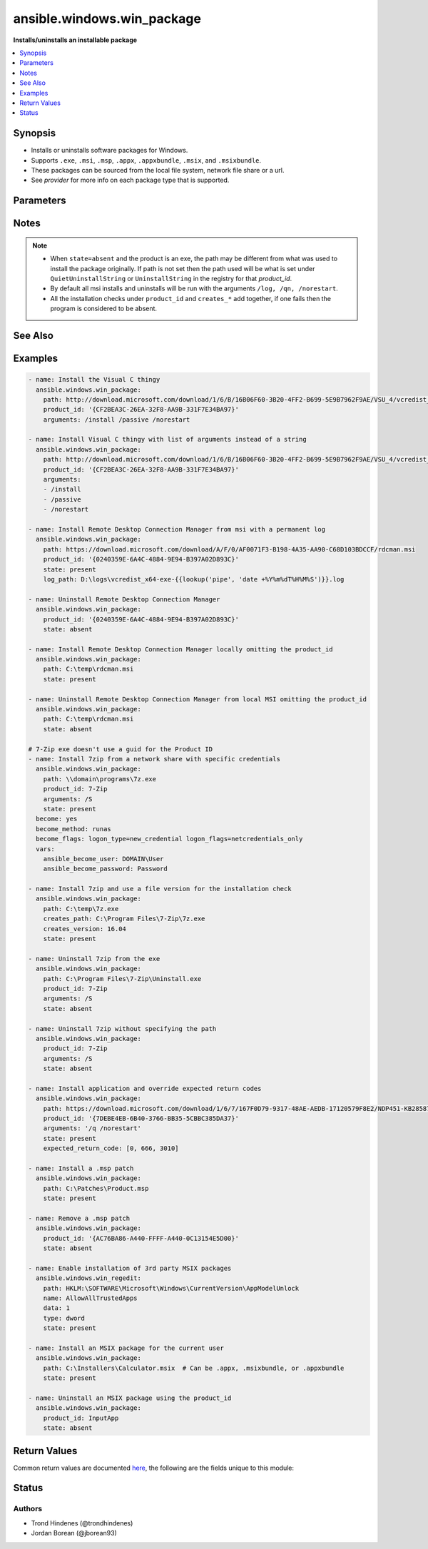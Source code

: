 .. _ansible.windows.win_package_module:


***************************
ansible.windows.win_package
***************************

**Installs/uninstalls an installable package**



.. contents::
   :local:
   :depth: 1


Synopsis
--------
- Installs or uninstalls software packages for Windows.
- Supports ``.exe``, ``.msi``, ``.msp``, ``.appx``, ``.appxbundle``, ``.msix``, and ``.msixbundle``.
- These packages can be sourced from the local file system, network file share or a url.
- See *provider* for more info on each package type that is supported.




Parameters
----------

.. raw:: html

    <table  border=0 cellpadding=0 class="documentation-table">
        <tr>
            <th colspan="1">Parameter</th>
            <th>Choices/<font color="blue">Defaults</font></th>
            <th width="100%">Comments</th>
        </tr>
            <tr>
                <td colspan="1">
                    <div class="ansibleOptionAnchor" id="parameter-"></div>
                    <b>arguments</b>
                    <a class="ansibleOptionLink" href="#parameter-" title="Permalink to this option"></a>
                    <div style="font-size: small">
                        <span style="color: purple">raw</span>
                    </div>
                </td>
                <td>
                </td>
                <td>
                        <div>Any arguments the installer needs to either install or uninstall the package.</div>
                        <div>If the package is an MSI do not supply the <code>/qn</code>, <code>/log</code> or <code>/norestart</code> arguments.</div>
                        <div>This is only used for the <code>msi</code>, <code>msp</code>, and <code>registry</code> providers.</div>
                        <div>Can be a list of arguments and the module will escape the arguments as necessary, it is recommended to use a string when dealing with MSI packages due to the unique escaping issues with msiexec.</div>
                </td>
            </tr>
            <tr>
                <td colspan="1">
                    <div class="ansibleOptionAnchor" id="parameter-"></div>
                    <b>chdir</b>
                    <a class="ansibleOptionLink" href="#parameter-" title="Permalink to this option"></a>
                    <div style="font-size: small">
                        <span style="color: purple">path</span>
                    </div>
                </td>
                <td>
                </td>
                <td>
                        <div>Set the specified path as the current working directory before installing or uninstalling a package.</div>
                        <div>This is only used for the <code>msi</code>, <code>msp</code>, and <code>registry</code> providers.</div>
                </td>
            </tr>
            <tr>
                <td colspan="1">
                    <div class="ansibleOptionAnchor" id="parameter-"></div>
                    <b>client_cert</b>
                    <a class="ansibleOptionLink" href="#parameter-" title="Permalink to this option"></a>
                    <div style="font-size: small">
                        <span style="color: purple">string</span>
                    </div>
                </td>
                <td>
                </td>
                <td>
                        <div>The path to the client certificate (.pfx) that is used for X509 authentication. This path can either be the path to the <code>pfx</code> on the filesystem or the PowerShell certificate path <code>Cert:\CurrentUser\My\&lt;thumbprint&gt;</code>.</div>
                        <div>The WinRM connection must be authenticated with <code>CredSSP</code> or <code>become</code> is used on the task if the certificate file is not password protected.</div>
                        <div>Other authentication types can set <em>client_cert_password</em> when the cert is password protected.</div>
                </td>
            </tr>
            <tr>
                <td colspan="1">
                    <div class="ansibleOptionAnchor" id="parameter-"></div>
                    <b>client_cert_password</b>
                    <a class="ansibleOptionLink" href="#parameter-" title="Permalink to this option"></a>
                    <div style="font-size: small">
                        <span style="color: purple">string</span>
                    </div>
                </td>
                <td>
                </td>
                <td>
                        <div>The password for <em>client_cert</em> if the cert is password protected.</div>
                </td>
            </tr>
            <tr>
                <td colspan="1">
                    <div class="ansibleOptionAnchor" id="parameter-"></div>
                    <b>creates_path</b>
                    <a class="ansibleOptionLink" href="#parameter-" title="Permalink to this option"></a>
                    <div style="font-size: small">
                        <span style="color: purple">path</span>
                    </div>
                </td>
                <td>
                </td>
                <td>
                        <div>Will check the existence of the path specified and use the result to determine whether the package is already installed.</div>
                        <div>You can use this in conjunction with <code>product_id</code> and other <code>creates_*</code>.</div>
                </td>
            </tr>
            <tr>
                <td colspan="1">
                    <div class="ansibleOptionAnchor" id="parameter-"></div>
                    <b>creates_service</b>
                    <a class="ansibleOptionLink" href="#parameter-" title="Permalink to this option"></a>
                    <div style="font-size: small">
                        <span style="color: purple">string</span>
                    </div>
                </td>
                <td>
                </td>
                <td>
                        <div>Will check the existing of the service specified and use the result to determine whether the package is already installed.</div>
                        <div>You can use this in conjunction with <code>product_id</code> and other <code>creates_*</code>.</div>
                </td>
            </tr>
            <tr>
                <td colspan="1">
                    <div class="ansibleOptionAnchor" id="parameter-"></div>
                    <b>creates_version</b>
                    <a class="ansibleOptionLink" href="#parameter-" title="Permalink to this option"></a>
                    <div style="font-size: small">
                        <span style="color: purple">string</span>
                    </div>
                </td>
                <td>
                </td>
                <td>
                        <div>Will check the file version property of the file at <code>creates_path</code> and use the result to determine whether the package is already installed.</div>
                        <div><code>creates_path</code> MUST be set and is a file.</div>
                        <div>You can use this in conjunction with <code>product_id</code> and other <code>creates_*</code>.</div>
                </td>
            </tr>
            <tr>
                <td colspan="1">
                    <div class="ansibleOptionAnchor" id="parameter-"></div>
                    <b>expected_return_code</b>
                    <a class="ansibleOptionLink" href="#parameter-" title="Permalink to this option"></a>
                    <div style="font-size: small">
                        <span style="color: purple">list</span>
                         / <span style="color: purple">elements=integer</span>
                    </div>
                </td>
                <td>
                        <b>Default:</b><br/><div style="color: blue">[0, 3010]</div>
                </td>
                <td>
                        <div>One or more return codes from the package installation that indicates success.</div>
                        <div>The return codes are read as a signed integer, any values greater than 2147483647 need to be represented as the signed equivalent, i.e. <code>4294967295</code> is <code>-1</code>.</div>
                        <div>To convert a unsigned number to the signed equivalent you can run &quot;[Int32](&quot;0x{0:X}&quot; -f ([UInt32]3221225477))&quot;.</div>
                        <div>A return code of <code>3010</code> usually means that a reboot is required, the <code>reboot_required</code> return value is set if the return code is <code>3010</code>.</div>
                        <div>This is only used for the <code>msi</code>, <code>msp</code>, and <code>registry</code> providers.</div>
                </td>
            </tr>
            <tr>
                <td colspan="1">
                    <div class="ansibleOptionAnchor" id="parameter-"></div>
                    <b>follow_redirects</b>
                    <a class="ansibleOptionLink" href="#parameter-" title="Permalink to this option"></a>
                    <div style="font-size: small">
                        <span style="color: purple">string</span>
                    </div>
                </td>
                <td>
                        <ul style="margin: 0; padding: 0"><b>Choices:</b>
                                    <li>all</li>
                                    <li>none</li>
                                    <li><div style="color: blue"><b>safe</b>&nbsp;&larr;</div></li>
                        </ul>
                </td>
                <td>
                        <div>Whether or the module should follow redirects.</div>
                        <div><code>all</code> will follow all redirect.</div>
                        <div><code>none</code> will not follow any redirect.</div>
                        <div><code>safe</code> will follow only &quot;safe&quot; redirects, where &quot;safe&quot; means that the client is only doing a <code>GET</code> or <code>HEAD</code> on the URI to which it is being redirected.</div>
                        <div>When following a redirected URL, the <code>Authorization</code> header and any credentials set will be dropped and not redirected.</div>
                </td>
            </tr>
            <tr>
                <td colspan="1">
                    <div class="ansibleOptionAnchor" id="parameter-"></div>
                    <b>force_basic_auth</b>
                    <a class="ansibleOptionLink" href="#parameter-" title="Permalink to this option"></a>
                    <div style="font-size: small">
                        <span style="color: purple">boolean</span>
                    </div>
                </td>
                <td>
                        <ul style="margin: 0; padding: 0"><b>Choices:</b>
                                    <li><div style="color: blue"><b>no</b>&nbsp;&larr;</div></li>
                                    <li>yes</li>
                        </ul>
                </td>
                <td>
                        <div>By default the authentication header is only sent when a webservice responses to an initial request with a 401 status. Since some basic auth services do not properly send a 401, logins will fail.</div>
                        <div>This option forces the sending of the Basic authentication header upon the original request.</div>
                </td>
            </tr>
            <tr>
                <td colspan="1">
                    <div class="ansibleOptionAnchor" id="parameter-"></div>
                    <b>headers</b>
                    <a class="ansibleOptionLink" href="#parameter-" title="Permalink to this option"></a>
                    <div style="font-size: small">
                        <span style="color: purple">dictionary</span>
                    </div>
                </td>
                <td>
                </td>
                <td>
                        <div>Extra headers to set on the request.</div>
                        <div>This should be a dictionary where the key is the header name and the value is the value for that header.</div>
                </td>
            </tr>
            <tr>
                <td colspan="1">
                    <div class="ansibleOptionAnchor" id="parameter-"></div>
                    <b>http_agent</b>
                    <a class="ansibleOptionLink" href="#parameter-" title="Permalink to this option"></a>
                    <div style="font-size: small">
                        <span style="color: purple">string</span>
                    </div>
                </td>
                <td>
                        <b>Default:</b><br/><div style="color: blue">"ansible-httpget"</div>
                </td>
                <td>
                        <div>Header to identify as, generally appears in web server logs.</div>
                        <div>This is set to the <code>User-Agent</code> header on a HTTP request.</div>
                </td>
            </tr>
            <tr>
                <td colspan="1">
                    <div class="ansibleOptionAnchor" id="parameter-"></div>
                    <b>log_path</b>
                    <a class="ansibleOptionLink" href="#parameter-" title="Permalink to this option"></a>
                    <div style="font-size: small">
                        <span style="color: purple">path</span>
                    </div>
                </td>
                <td>
                </td>
                <td>
                        <div>Specifies the path to a log file that is persisted after a package is installed or uninstalled.</div>
                        <div>This is only used for the <code>msi</code> or <code>msp</code> provider.</div>
                        <div>When omitted, a temporary log file is used instead for those providers.</div>
                        <div>This is only valid for MSI files, use <code>arguments</code> for the <code>registry</code> provider.</div>
                </td>
            </tr>
            <tr>
                <td colspan="1">
                    <div class="ansibleOptionAnchor" id="parameter-"></div>
                    <b>maximum_redirection</b>
                    <a class="ansibleOptionLink" href="#parameter-" title="Permalink to this option"></a>
                    <div style="font-size: small">
                        <span style="color: purple">integer</span>
                    </div>
                </td>
                <td>
                        <b>Default:</b><br/><div style="color: blue">50</div>
                </td>
                <td>
                        <div>Specify how many times the module will redirect a connection to an alternative URI before the connection fails.</div>
                        <div>If set to <code>0</code> or <em>follow_redirects</em> is set to <code>none</code>, or <code>safe</code> when not doing a <code>GET</code> or <code>HEAD</code> it prevents all redirection.</div>
                </td>
            </tr>
            <tr>
                <td colspan="1">
                    <div class="ansibleOptionAnchor" id="parameter-"></div>
                    <b>password</b>
                    <a class="ansibleOptionLink" href="#parameter-" title="Permalink to this option"></a>
                    <div style="font-size: small">
                        <span style="color: purple">string</span>
                    </div>
                </td>
                <td>
                </td>
                <td>
                        <div>The password for <code>user_name</code>, must be set when <code>user_name</code> is.</div>
                        <div>This option is deprecated in favour of using become, see examples for more information. Will be removed on the major release after <code>2022-07-01</code>.</div>
                        <div style="font-size: small; color: darkgreen"><br/>aliases: user_password</div>
                </td>
            </tr>
            <tr>
                <td colspan="1">
                    <div class="ansibleOptionAnchor" id="parameter-"></div>
                    <b>path</b>
                    <a class="ansibleOptionLink" href="#parameter-" title="Permalink to this option"></a>
                    <div style="font-size: small">
                        <span style="color: purple">string</span>
                    </div>
                </td>
                <td>
                </td>
                <td>
                        <div>Location of the package to be installed or uninstalled.</div>
                        <div>This package can either be on the local file system, network share or a url.</div>
                        <div>When <code>state=present</code>, <code>product_id</code> is not set and the path is a URL, this file will always be downloaded to a temporary directory for idempotency checks, otherwise the file will only be downloaded if the package has not been installed based on the <code>product_id</code> checks.</div>
                        <div>If <code>state=present</code> then this value MUST be set.</div>
                        <div>If <code>state=absent</code> then this value does not need to be set if <code>product_id</code> is.</div>
                </td>
            </tr>
            <tr>
                <td colspan="1">
                    <div class="ansibleOptionAnchor" id="parameter-"></div>
                    <b>product_id</b>
                    <a class="ansibleOptionLink" href="#parameter-" title="Permalink to this option"></a>
                    <div style="font-size: small">
                        <span style="color: purple">string</span>
                    </div>
                </td>
                <td>
                </td>
                <td>
                        <div>The product id of the installed packaged.</div>
                        <div>This is used for checking whether the product is already installed and getting the uninstall information if <code>state=absent</code>.</div>
                        <div>For msi packages, this is the <code>ProductCode</code> (GUID) of the package. This can be found under the same registry paths as the <code>registry</code> provider.</div>
                        <div>For msp packages, this is the <code>PatchCode</code> (GUID) of the package which can found under the <code>Details -&gt; Revision number</code> of the file&#x27;s properties.</div>
                        <div>For msix packages, this is the <code>Name</code> or <code>PackageFullName</code> of the package found under the <code>Get-AppxPackage</code> cmdlet.</div>
                        <div>For registry (exe) packages, this is the registry key name under the registry paths specified in <em>provider</em>.</div>
                        <div>This value is ignored if <code>path</code> is set to a local accesible file path and the package is not an <code>exe</code>.</div>
                        <div>This SHOULD be set when the package is an <code>exe</code>, or the path is a url or a network share and credential delegation is not being used. The <code>creates_*</code> options can be used instead but is not recommended.</div>
                        <div>The alias <em>productid</em> is deprecated and will be removed on the major release after <code>2022-07-01</code>.</div>
                        <div style="font-size: small; color: darkgreen"><br/>aliases: productid</div>
                </td>
            </tr>
            <tr>
                <td colspan="1">
                    <div class="ansibleOptionAnchor" id="parameter-"></div>
                    <b>provider</b>
                    <a class="ansibleOptionLink" href="#parameter-" title="Permalink to this option"></a>
                    <div style="font-size: small">
                        <span style="color: purple">string</span>
                    </div>
                </td>
                <td>
                        <ul style="margin: 0; padding: 0"><b>Choices:</b>
                                    <li><div style="color: blue"><b>auto</b>&nbsp;&larr;</div></li>
                                    <li>msi</li>
                                    <li>msix</li>
                                    <li>msp</li>
                                    <li>registry</li>
                        </ul>
                </td>
                <td>
                        <div>Set the package provider to use when searching for a package.</div>
                        <div>The <code>auto</code> provider will select the proper provider if <em>path</em> otherwise it scans all the other providers based on the <em>product_id</em>.</div>
                        <div>The <code>msi</code> provider scans for MSI packages installed on a machine wide and current user context based on the <code>ProductCode</code> of the MSI.</div>
                        <div>The <code>msix</code> provider is used to install <code>.appx</code>, <code>.msix</code>, <code>.appxbundle</code>, or <code>.msixbundle</code> packages. These packages are only installed or removed on the current use. The host must be set to allow sideloaded apps or in developer mode. See the examples for how to enable this. If a package is already installed but <code>path</code> points to an updated package, this will be installed over the top of the existing one.</div>
                        <div>The <code>msp</code> provider scans for all MSP patches installed on a machine wide and current user context based on the <code>PatchCode</code> of the MSP. A <code>msp</code> will be applied or removed on all <code>msi</code> products that it applies to and is installed. If the patch is obsoleted or superseded then no action will be taken.</div>
                        <div>The <code>registry</code> provider is used for traditional <code>exe</code> installers and uses the following registry path to determine if a product was installed; <code>HKLM:\Software\Microsoft\Windows\CurrentVersion\Uninstall</code>, <code>HKLM:\Software\Wow6432Node\Microsoft\Windows\CurrentVersion\Uninstall</code>, <code>HKCU:\Software\Microsoft\Windows\CurrentVersion\Uninstall</code>, and <code>HKCU:\Software\Wow6432Node\Microsoft\Windows\CurrentVersion\Uninstall</code>.</div>
                </td>
            </tr>
            <tr>
                <td colspan="1">
                    <div class="ansibleOptionAnchor" id="parameter-"></div>
                    <b>proxy_password</b>
                    <a class="ansibleOptionLink" href="#parameter-" title="Permalink to this option"></a>
                    <div style="font-size: small">
                        <span style="color: purple">string</span>
                    </div>
                </td>
                <td>
                </td>
                <td>
                        <div>The password for <em>proxy_username</em>.</div>
                </td>
            </tr>
            <tr>
                <td colspan="1">
                    <div class="ansibleOptionAnchor" id="parameter-"></div>
                    <b>proxy_url</b>
                    <a class="ansibleOptionLink" href="#parameter-" title="Permalink to this option"></a>
                    <div style="font-size: small">
                        <span style="color: purple">string</span>
                    </div>
                </td>
                <td>
                </td>
                <td>
                        <div>An explicit proxy to use for the request.</div>
                        <div>By default, the request will use the IE defined proxy unless <em>use_proxy</em> is set to <code>no</code>.</div>
                </td>
            </tr>
            <tr>
                <td colspan="1">
                    <div class="ansibleOptionAnchor" id="parameter-"></div>
                    <b>proxy_use_default_credential</b>
                    <a class="ansibleOptionLink" href="#parameter-" title="Permalink to this option"></a>
                    <div style="font-size: small">
                        <span style="color: purple">boolean</span>
                    </div>
                </td>
                <td>
                        <ul style="margin: 0; padding: 0"><b>Choices:</b>
                                    <li><div style="color: blue"><b>no</b>&nbsp;&larr;</div></li>
                                    <li>yes</li>
                        </ul>
                </td>
                <td>
                        <div>Uses the current user&#x27;s credentials when authenticating with a proxy host protected with <code>NTLM</code>, <code>Kerberos</code>, or <code>Negotiate</code> authentication.</div>
                        <div>Proxies that use <code>Basic</code> auth will still require explicit credentials through the <em>proxy_username</em> and <em>proxy_password</em> options.</div>
                        <div>The module will only have access to the user&#x27;s credentials if using <code>become</code> with a password, you are connecting with SSH using a password, or connecting with WinRM using <code>CredSSP</code> or <code>Kerberos with delegation</code>.</div>
                        <div>If not using <code>become</code> or a different auth method to the ones stated above, there will be no default credentials available and no proxy authentication will occur.</div>
                </td>
            </tr>
            <tr>
                <td colspan="1">
                    <div class="ansibleOptionAnchor" id="parameter-"></div>
                    <b>proxy_username</b>
                    <a class="ansibleOptionLink" href="#parameter-" title="Permalink to this option"></a>
                    <div style="font-size: small">
                        <span style="color: purple">string</span>
                    </div>
                </td>
                <td>
                </td>
                <td>
                        <div>The username to use for proxy authentication.</div>
                </td>
            </tr>
            <tr>
                <td colspan="1">
                    <div class="ansibleOptionAnchor" id="parameter-"></div>
                    <b>state</b>
                    <a class="ansibleOptionLink" href="#parameter-" title="Permalink to this option"></a>
                    <div style="font-size: small">
                        <span style="color: purple">string</span>
                    </div>
                </td>
                <td>
                        <ul style="margin: 0; padding: 0"><b>Choices:</b>
                                    <li>absent</li>
                                    <li><div style="color: blue"><b>present</b>&nbsp;&larr;</div></li>
                        </ul>
                </td>
                <td>
                        <div>Whether to install or uninstall the package.</div>
                        <div>The module uses <em>product_id</em> to determine whether the package is installed or not.</div>
                        <div>For all providers but <code>auto</code>, the <em>path</em> can be used for idempotency checks if it is locally accesible filesystem path.</div>
                        <div>The alias <em>ensure</em> is deprecated and will be removed on the major release after <code>2022-07-01</code>.</div>
                        <div style="font-size: small; color: darkgreen"><br/>aliases: ensure</div>
                </td>
            </tr>
            <tr>
                <td colspan="1">
                    <div class="ansibleOptionAnchor" id="parameter-"></div>
                    <b>url_method</b>
                    <a class="ansibleOptionLink" href="#parameter-" title="Permalink to this option"></a>
                    <div style="font-size: small">
                        <span style="color: purple">string</span>
                    </div>
                </td>
                <td>
                </td>
                <td>
                        <div>The HTTP Method of the request.</div>
                </td>
            </tr>
            <tr>
                <td colspan="1">
                    <div class="ansibleOptionAnchor" id="parameter-"></div>
                    <b>url_password</b>
                    <a class="ansibleOptionLink" href="#parameter-" title="Permalink to this option"></a>
                    <div style="font-size: small">
                        <span style="color: purple">string</span>
                    </div>
                </td>
                <td>
                </td>
                <td>
                        <div>The password for <em>url_username</em>.</div>
                </td>
            </tr>
            <tr>
                <td colspan="1">
                    <div class="ansibleOptionAnchor" id="parameter-"></div>
                    <b>url_timeout</b>
                    <a class="ansibleOptionLink" href="#parameter-" title="Permalink to this option"></a>
                    <div style="font-size: small">
                        <span style="color: purple">integer</span>
                    </div>
                </td>
                <td>
                        <b>Default:</b><br/><div style="color: blue">30</div>
                </td>
                <td>
                        <div>Specifies how long the request can be pending before it times out (in seconds).</div>
                        <div>Set to <code>0</code> to specify an infinite timeout.</div>
                </td>
            </tr>
            <tr>
                <td colspan="1">
                    <div class="ansibleOptionAnchor" id="parameter-"></div>
                    <b>url_username</b>
                    <a class="ansibleOptionLink" href="#parameter-" title="Permalink to this option"></a>
                    <div style="font-size: small">
                        <span style="color: purple">string</span>
                    </div>
                </td>
                <td>
                </td>
                <td>
                        <div>The username to use for authentication.</div>
                </td>
            </tr>
            <tr>
                <td colspan="1">
                    <div class="ansibleOptionAnchor" id="parameter-"></div>
                    <b>use_default_credential</b>
                    <a class="ansibleOptionLink" href="#parameter-" title="Permalink to this option"></a>
                    <div style="font-size: small">
                        <span style="color: purple">boolean</span>
                    </div>
                </td>
                <td>
                        <ul style="margin: 0; padding: 0"><b>Choices:</b>
                                    <li><div style="color: blue"><b>no</b>&nbsp;&larr;</div></li>
                                    <li>yes</li>
                        </ul>
                </td>
                <td>
                        <div>Uses the current user&#x27;s credentials when authenticating with a server protected with <code>NTLM</code>, <code>Kerberos</code>, or <code>Negotiate</code> authentication.</div>
                        <div>Sites that use <code>Basic</code> auth will still require explicit credentials through the <em>url_username</em> and <em>url_password</em> options.</div>
                        <div>The module will only have access to the user&#x27;s credentials if using <code>become</code> with a password, you are connecting with SSH using a password, or connecting with WinRM using <code>CredSSP</code> or <code>Kerberos with delegation</code>.</div>
                        <div>If not using <code>become</code> or a different auth method to the ones stated above, there will be no default credentials available and no authentication will occur.</div>
                </td>
            </tr>
            <tr>
                <td colspan="1">
                    <div class="ansibleOptionAnchor" id="parameter-"></div>
                    <b>use_proxy</b>
                    <a class="ansibleOptionLink" href="#parameter-" title="Permalink to this option"></a>
                    <div style="font-size: small">
                        <span style="color: purple">boolean</span>
                    </div>
                </td>
                <td>
                        <ul style="margin: 0; padding: 0"><b>Choices:</b>
                                    <li>no</li>
                                    <li><div style="color: blue"><b>yes</b>&nbsp;&larr;</div></li>
                        </ul>
                </td>
                <td>
                        <div>If <code>no</code>, it will not use the proxy defined in IE for the current user.</div>
                </td>
            </tr>
            <tr>
                <td colspan="1">
                    <div class="ansibleOptionAnchor" id="parameter-"></div>
                    <b>username</b>
                    <a class="ansibleOptionLink" href="#parameter-" title="Permalink to this option"></a>
                    <div style="font-size: small">
                        <span style="color: purple">string</span>
                    </div>
                </td>
                <td>
                </td>
                <td>
                        <div>Username of an account with access to the package if it is located on a file share.</div>
                        <div>This is only needed if the WinRM transport is over an auth method that does not support credential delegation like Basic or NTLM or become is not used.</div>
                        <div>This option is deprecated in favour of using become, see examples for more information. Will be removed on the major release after <code>2022-07-01</code>.</div>
                        <div style="font-size: small; color: darkgreen"><br/>aliases: user_name</div>
                </td>
            </tr>
            <tr>
                <td colspan="1">
                    <div class="ansibleOptionAnchor" id="parameter-"></div>
                    <b>validate_certs</b>
                    <a class="ansibleOptionLink" href="#parameter-" title="Permalink to this option"></a>
                    <div style="font-size: small">
                        <span style="color: purple">boolean</span>
                    </div>
                </td>
                <td>
                        <ul style="margin: 0; padding: 0"><b>Choices:</b>
                                    <li>no</li>
                                    <li><div style="color: blue"><b>yes</b>&nbsp;&larr;</div></li>
                        </ul>
                </td>
                <td>
                        <div>If <code>no</code>, SSL certificates will not be validated.</div>
                        <div>This should only be used on personally controlled sites using self-signed certificates.</div>
                </td>
            </tr>
            <tr>
                <td colspan="1">
                    <div class="ansibleOptionAnchor" id="parameter-"></div>
                    <b>wait_for_children</b>
                    <a class="ansibleOptionLink" href="#parameter-" title="Permalink to this option"></a>
                    <div style="font-size: small">
                        <span style="color: purple">boolean</span>
                    </div>
                    <div style="font-style: italic; font-size: small; color: darkgreen">added in 1.3.0</div>
                </td>
                <td>
                        <ul style="margin: 0; padding: 0"><b>Choices:</b>
                                    <li><div style="color: blue"><b>no</b>&nbsp;&larr;</div></li>
                                    <li>yes</li>
                        </ul>
                </td>
                <td>
                        <div>The module will wait for the process it spawns to finish but any processes spawned in that child process as ignored.</div>
                        <div>Set to <code>yes</code> to wait for all descendent processes to finish before the module returns.</div>
                        <div>This is useful if the install/uninstaller is just a wrapper which then calls the actual installer as its own child process. When this option is <code>yes</code> then the module will wait for both processes to finish before returning.</div>
                        <div>This should not be required for most installers and setting to <code>yes</code> could result in the module not returning until the process it is waiting for has been stopped manually.</div>
                        <div>Requires Windows Server 2012 or Windows 8 or newer to use.</div>
                </td>
            </tr>
    </table>
    <br/>


Notes
-----

.. note::
   - When ``state=absent`` and the product is an exe, the path may be different from what was used to install the package originally. If path is not set then the path used will be what is set under ``QuietUninstallString`` or ``UninstallString`` in the registry for that *product_id*.
   - By default all msi installs and uninstalls will be run with the arguments ``/log, /qn, /norestart``.
   - All the installation checks under ``product_id`` and ``creates_*`` add together, if one fails then the program is considered to be absent.


See Also
--------

.. seealso::

   :ref:`chocolatey.chocolatey.win_chocolatey_module`
      The official documentation on the **chocolatey.chocolatey.win_chocolatey** module.
   :ref:`community.windows.win_hotfix_module`
      The official documentation on the **community.windows.win_hotfix** module.
   :ref:`ansible.windows.win_updates_module`
      The official documentation on the **ansible.windows.win_updates** module.
   :ref:`community.windows.win_inet_proxy_module`
      The official documentation on the **community.windows.win_inet_proxy** module.


Examples
--------

.. code-block:: yaml

    - name: Install the Visual C thingy
      ansible.windows.win_package:
        path: http://download.microsoft.com/download/1/6/B/16B06F60-3B20-4FF2-B699-5E9B7962F9AE/VSU_4/vcredist_x64.exe
        product_id: '{CF2BEA3C-26EA-32F8-AA9B-331F7E34BA97}'
        arguments: /install /passive /norestart

    - name: Install Visual C thingy with list of arguments instead of a string
      ansible.windows.win_package:
        path: http://download.microsoft.com/download/1/6/B/16B06F60-3B20-4FF2-B699-5E9B7962F9AE/VSU_4/vcredist_x64.exe
        product_id: '{CF2BEA3C-26EA-32F8-AA9B-331F7E34BA97}'
        arguments:
        - /install
        - /passive
        - /norestart

    - name: Install Remote Desktop Connection Manager from msi with a permanent log
      ansible.windows.win_package:
        path: https://download.microsoft.com/download/A/F/0/AF0071F3-B198-4A35-AA90-C68D103BDCCF/rdcman.msi
        product_id: '{0240359E-6A4C-4884-9E94-B397A02D893C}'
        state: present
        log_path: D:\logs\vcredist_x64-exe-{{lookup('pipe', 'date +%Y%m%dT%H%M%S')}}.log

    - name: Uninstall Remote Desktop Connection Manager
      ansible.windows.win_package:
        product_id: '{0240359E-6A4C-4884-9E94-B397A02D893C}'
        state: absent

    - name: Install Remote Desktop Connection Manager locally omitting the product_id
      ansible.windows.win_package:
        path: C:\temp\rdcman.msi
        state: present

    - name: Uninstall Remote Desktop Connection Manager from local MSI omitting the product_id
      ansible.windows.win_package:
        path: C:\temp\rdcman.msi
        state: absent

    # 7-Zip exe doesn't use a guid for the Product ID
    - name: Install 7zip from a network share with specific credentials
      ansible.windows.win_package:
        path: \\domain\programs\7z.exe
        product_id: 7-Zip
        arguments: /S
        state: present
      become: yes
      become_method: runas
      become_flags: logon_type=new_credential logon_flags=netcredentials_only
      vars:
        ansible_become_user: DOMAIN\User
        ansible_become_password: Password

    - name: Install 7zip and use a file version for the installation check
      ansible.windows.win_package:
        path: C:\temp\7z.exe
        creates_path: C:\Program Files\7-Zip\7z.exe
        creates_version: 16.04
        state: present

    - name: Uninstall 7zip from the exe
      ansible.windows.win_package:
        path: C:\Program Files\7-Zip\Uninstall.exe
        product_id: 7-Zip
        arguments: /S
        state: absent

    - name: Uninstall 7zip without specifying the path
      ansible.windows.win_package:
        product_id: 7-Zip
        arguments: /S
        state: absent

    - name: Install application and override expected return codes
      ansible.windows.win_package:
        path: https://download.microsoft.com/download/1/6/7/167F0D79-9317-48AE-AEDB-17120579F8E2/NDP451-KB2858728-x86-x64-AllOS-ENU.exe
        product_id: '{7DEBE4EB-6B40-3766-BB35-5CBBC385DA37}'
        arguments: '/q /norestart'
        state: present
        expected_return_code: [0, 666, 3010]

    - name: Install a .msp patch
      ansible.windows.win_package:
        path: C:\Patches\Product.msp
        state: present

    - name: Remove a .msp patch
      ansible.windows.win_package:
        product_id: '{AC76BA86-A440-FFFF-A440-0C13154E5D00}'
        state: absent

    - name: Enable installation of 3rd party MSIX packages
      ansible.windows.win_regedit:
        path: HKLM:\SOFTWARE\Microsoft\Windows\CurrentVersion\AppModelUnlock
        name: AllowAllTrustedApps
        data: 1
        type: dword
        state: present

    - name: Install an MSIX package for the current user
      ansible.windows.win_package:
        path: C:\Installers\Calculator.msix  # Can be .appx, .msixbundle, or .appxbundle
        state: present

    - name: Uninstall an MSIX package using the product_id
      ansible.windows.win_package:
        product_id: InputApp
        state: absent



Return Values
-------------
Common return values are documented `here <https://docs.ansible.com/ansible/latest/reference_appendices/common_return_values.html#common-return-values>`_, the following are the fields unique to this module:

.. raw:: html

    <table border=0 cellpadding=0 class="documentation-table">
        <tr>
            <th colspan="1">Key</th>
            <th>Returned</th>
            <th width="100%">Description</th>
        </tr>
            <tr>
                <td colspan="1">
                    <div class="ansibleOptionAnchor" id="return-"></div>
                    <b>log</b>
                    <a class="ansibleOptionLink" href="#return-" title="Permalink to this return value"></a>
                    <div style="font-size: small">
                      <span style="color: purple">string</span>
                    </div>
                </td>
                <td>installation/uninstallation failure for MSI or MSP packages</td>
                <td>
                            <div>The contents of the MSI or MSP log.</div>
                    <br/>
                        <div style="font-size: smaller"><b>Sample:</b></div>
                        <div style="font-size: smaller; color: blue; word-wrap: break-word; word-break: break-all;">Installation completed successfully</div>
                </td>
            </tr>
            <tr>
                <td colspan="1">
                    <div class="ansibleOptionAnchor" id="return-"></div>
                    <b>rc</b>
                    <a class="ansibleOptionLink" href="#return-" title="Permalink to this return value"></a>
                    <div style="font-size: small">
                      <span style="color: purple">integer</span>
                    </div>
                </td>
                <td>change occurred</td>
                <td>
                            <div>The return code of the package process.</div>
                    <br/>
                </td>
            </tr>
            <tr>
                <td colspan="1">
                    <div class="ansibleOptionAnchor" id="return-"></div>
                    <b>reboot_required</b>
                    <a class="ansibleOptionLink" href="#return-" title="Permalink to this return value"></a>
                    <div style="font-size: small">
                      <span style="color: purple">boolean</span>
                    </div>
                </td>
                <td>always</td>
                <td>
                            <div>Whether a reboot is required to finalise package. This is set to true if the executable return code is 3010.</div>
                    <br/>
                        <div style="font-size: smaller"><b>Sample:</b></div>
                        <div style="font-size: smaller; color: blue; word-wrap: break-word; word-break: break-all;">True</div>
                </td>
            </tr>
            <tr>
                <td colspan="1">
                    <div class="ansibleOptionAnchor" id="return-"></div>
                    <b>stderr</b>
                    <a class="ansibleOptionLink" href="#return-" title="Permalink to this return value"></a>
                    <div style="font-size: small">
                      <span style="color: purple">string</span>
                    </div>
                </td>
                <td>failure during install or uninstall</td>
                <td>
                            <div>The stderr stream of the package process.</div>
                    <br/>
                        <div style="font-size: smaller"><b>Sample:</b></div>
                        <div style="font-size: smaller; color: blue; word-wrap: break-word; word-break: break-all;">Failed to install program</div>
                </td>
            </tr>
            <tr>
                <td colspan="1">
                    <div class="ansibleOptionAnchor" id="return-"></div>
                    <b>stdout</b>
                    <a class="ansibleOptionLink" href="#return-" title="Permalink to this return value"></a>
                    <div style="font-size: small">
                      <span style="color: purple">string</span>
                    </div>
                </td>
                <td>failure during install or uninstall</td>
                <td>
                            <div>The stdout stream of the package process.</div>
                    <br/>
                        <div style="font-size: smaller"><b>Sample:</b></div>
                        <div style="font-size: smaller; color: blue; word-wrap: break-word; word-break: break-all;">Installing program</div>
                </td>
            </tr>
    </table>
    <br/><br/>


Status
------


Authors
~~~~~~~

- Trond Hindenes (@trondhindenes)
- Jordan Borean (@jborean93)
